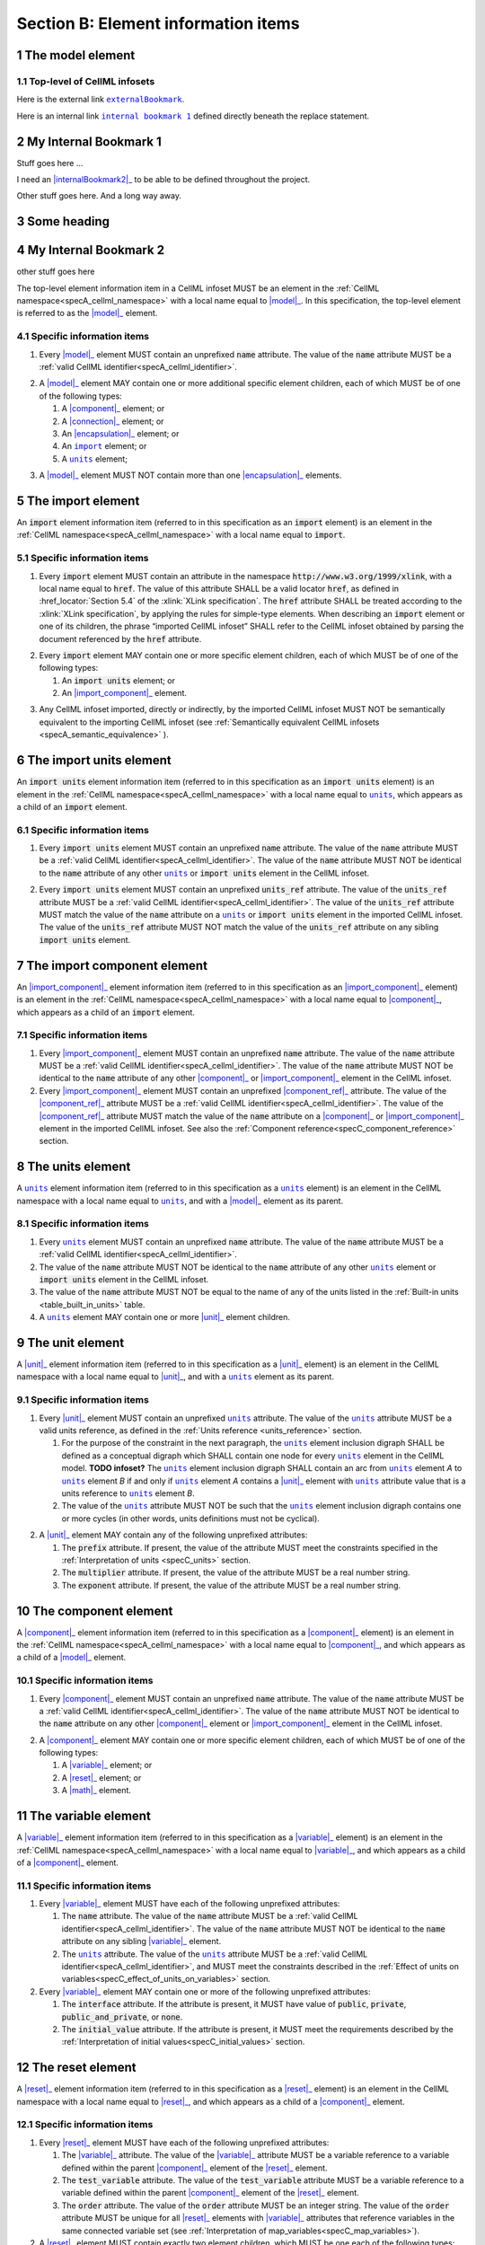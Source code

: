 .. _sectionB:

.. sectnum::

====================================
Section B: Element information items
====================================






.. marker1

.. _model:

The model element
=================

Top-level of CellML infosets
----------------------------


Here is the external link |externalBookmark|_.

.. |externalBookmark| replace:: ``externalBookmark``
.. _externalBookmark: http://www.example.com


Here is an internal link |internalBookmark1|_ defined directly beneath the replace statement.

.. |internalBookmark1| replace:: ``internal bookmark 1``

.. _internalBookmark1:

My Internal Bookmark 1
======================
Stuff goes here ...



I need an |internalBookmark2|_ to be able to be defined throughout the project.

Other stuff goes here.  And a long way away.

Some heading
============

.. _internalBookmark2:

My Internal Bookmark 2
======================
other stuff goes here





The top-level element information item in a CellML infoset MUST be an
element in the :ref:`CellML namespace<specA_cellml_namespace>` with a
local name equal to |model|_. In this specification, the top-level
element is referred to as the |model|_ element.

Specific information items
--------------------------

1. Every |model|_ element MUST contain an unprefixed :code:`name`
   attribute. The value of the :code:`name` attribute MUST be a
   :ref:`valid CellML identifier<specA_cellml_identifier>`.

.. marker1_1

2. A |model|_ element MAY contain one or more additional specific
   element children, each of which MUST be of one of the
   following types:

   #. A |component|_ element; or

   #. A |connection|_ element; or

   #. An |encapsulation|_ element; or

   #. An |import|_ element; or

   #. A |units|_ element;


.. marker1_2

3. A |model|_ element MUST NOT contain more than one |encapsulation|_
   elements.

.. marker2

.. |import| replace:: ``import``
.. _import:

The import element
==================

An :code:`import` element information item (referred to in this
specification as an :code:`import` element) is an element
in the :ref:`CellML namespace<specA_cellml_namespace>` with a local name equal to :code:`import`.

Specific information items
--------------------------

1. Every :code:`import` element MUST contain an attribute
   in the namespace :code:`http://www.w3.org/1999/xlink`, with a local
   name equal to :code:`href`. The value of this attribute SHALL be a valid
   locator :code:`href`, as defined in :href_locator:`Section 5.4` of the
   :xlink:`XLink specification`. The
   :code:`href` attribute SHALL be treated according to the
   :xlink:`XLink specification`, by applying the rules for simple-type elements. When
   describing an :code:`import` element or one of its children, the phrase
   “imported CellML infoset” SHALL refer to the CellML infoset obtained
   by parsing the document referenced by the :code:`href` attribute.

.. marker2_1

2. Every :code:`import` element MAY contain one or more specific element
   children, each of which MUST be of one of the following types:

   #. An :code:`import units` element; or

   #. An |import_component|_ element.

.. marker2_2

3. Any CellML infoset imported, directly or indirectly, by the imported
   CellML infoset MUST NOT be semantically equivalent to the importing
   CellML infoset (see
   :ref:`Semantically equivalent CellML infosets <specA_semantic_equivalence>`
   ).

.. marker3


.. |import_units| replace:: ``import units``
.. _import_units:

The import units element
========================

An :code:`import units` element information item (referred to in this
specification as an :code:`import units` element) is an element in the
:ref:`CellML namespace<specA_cellml_namespace>` with a local name equal to |units|_, which
appears as a child of an :code:`import` element.

Specific information items
--------------------------

1. Every :code:`import units` element MUST contain an unprefixed :code:`name`
   attribute. The value of the :code:`name` attribute MUST be a
   :ref:`valid CellML identifier<specA_cellml_identifier>`.
   The value of the :code:`name` attribute MUST NOT be identical
   to the :code:`name` attribute of any other |units|_ or
   :code:`import units` element in the CellML infoset.

.. marker3_1

2. Every :code:`import units` element MUST contain an unprefixed
   :code:`units_ref` attribute. The value of the :code:`units_ref` attribute
   MUST be a
   :ref:`valid CellML identifier<specA_cellml_identifier>`.
   The value of the :code:`units_ref`
   attribute MUST match the value of the :code:`name` attribute on a
   |units|_ or :code:`import units` element in the imported CellML
   infoset. The value of the :code:`units_ref` attribute MUST NOT match the
   value of the :code:`units_ref` attribute on any sibling
   :code:`import units` element.

.. marker4

.. _import_component:

The import component element
============================

An |import_component|_ element information item (referred to in this
specification as an |import_component|_ element) is an element
in the :ref:`CellML namespace<specA_cellml_namespace>` with a local name equal to
|component|_, which appears as a child of an :code:`import` element.

Specific information items
--------------------------

1. Every |import_component|_ element MUST contain an unprefixed
   :code:`name` attribute. The value of the :code:`name` attribute MUST be a
   :ref:`valid CellML identifier<specA_cellml_identifier>`. The value of the
   :code:`name` attribute MUST NOT
   be identical to the :code:`name` attribute of any other |component|_ or
   |import_component|_ element in the CellML infoset.

2. Every |import_component|_ element MUST contain an unprefixed
   |component_ref|_ attribute. The value of the |component_ref|_
   attribute MUST be a :ref:`valid CellML identifier<specA_cellml_identifier>`.
   The value of the
   |component_ref|_ attribute MUST match the value of the :code:`name`
   attribute on a |component|_ or |import_component|_ element in the
   imported CellML infoset. See also the
   :ref:`Component reference<specC_component_reference>`
   section.

.. marker5

.. |units| replace:: ``units``
.. _units:

The units element
=================

A |units|_ element information item (referred to in this specification
as a |units|_ element) is an element in the CellML
namespace with a local name equal to |units|_, and with a |model|_
element as its parent.

Specific information items
--------------------------

1. Every |units|_ element MUST contain an unprefixed :code:`name`
   attribute. The value of the :code:`name` attribute MUST be a
   :ref:`valid CellML identifier<specA_cellml_identifier>`.

#. The value of the :code:`name` attribute MUST NOT be identical to the
   :code:`name` attribute of any other |units|_ element or
   :code:`import units` element in the CellML infoset.

#. The value of the :code:`name` attribute MUST NOT be equal to the name of
   any of the units listed in the :ref:`Built-in units <table_built_in_units>`
   table.

#. A |units|_ element MAY contain one or more |unit|_ element
   children.

.. marker6

.. _unit:

The unit element
================

A |unit|_ element information item (referred to in this specification
as a |unit|_ element) is an element in the CellML
namespace with a local name equal to |unit|_, and with a |units|_
element as its parent.

Specific information items
--------------------------

1. Every |unit|_ element MUST contain an unprefixed |units|_
   attribute. The value of the |units|_ attribute MUST be
   a valid units reference, as defined in the
   :ref:`Units reference <units_reference>` section.

   #. For the purpose of the constraint in the next paragraph, the
      |units|_ element inclusion digraph SHALL be defined as a
      conceptual digraph which SHALL contain one node for every
      |units|_ element in the CellML model. **TODO infoset?**
      The |units|_ element
      inclusion digraph SHALL contain an arc from |units|_ element *A*
      to |units|_ element *B* if and only if |units|_ element *A*
      contains a |unit|_ element with |units|_ attribute value that
      is a units reference to |units|_ element *B*.

   #. The value of the |units|_ attribute MUST NOT be such that the
      |units|_ element inclusion digraph contains one or more cycles
      (in other words, units definitions must not be cyclical).

.. marker6_1

2. A |unit|_ element MAY contain any of the following unprefixed
   attributes:

   #. The :code:`prefix` attribute. If present, the value of the attribute
      MUST meet the constraints specified in the
      :ref:`Interpretation of units <specC_units>` section.

   #. The :code:`multiplier` attribute. If present, the value of the
      attribute MUST be a real number string.

   #. The :code:`exponent` attribute. If present, the value of the attribute
      MUST be a real number string.

.. marker7

.. _component:

The component element
=====================

A |component|_ element information item (referred to in this
specification as a |component|_ element) is an element
in the :ref:`CellML namespace<specA_cellml_namespace>` with a local name equal to |component|_, and
which appears as a child of a |model|_ element.

.. marker7_1

Specific information items
--------------------------

1. Every |component|_ element MUST contain an unprefixed :code:`name`
   attribute. The value of the :code:`name` attribute MUST be a
   :ref:`valid CellML identifier<specA_cellml_identifier>`.
   The value of the :code:`name` attribute MUST NOT be identical
   to the :code:`name` attribute on any other |component|_ element or
   |import_component|_ element in the CellML infoset.

.. marker7_2

2. A |component|_ element MAY contain one or more specific element
   children, each of which MUST be of one of the following types:

   #. A |variable|_ element; or

   #. A |reset|_ element; or

   #. A |math|_ element.

.. marker8

.. _variable:

The variable element
====================

A |variable|_ element information item (referred to in this
specification as a |variable|_ element) is an element
in the :ref:`CellML namespace<specA_cellml_namespace>` with a local name
equal to |variable|_, and which appears as a child of a |component|_ element.

Specific information items
--------------------------

1. Every |variable|_ element MUST have each of the following unprefixed
   attributes:

   #. The :code:`name` attribute. The value of the :code:`name` attribute MUST
      be a :ref:`valid CellML identifier<specA_cellml_identifier>`. The value
      of the :code:`name` attribute
      MUST NOT be identical to the :code:`name` attribute on any sibling
      |variable|_ element.

   #. The |units|_ attribute. The value of the |units|_ attribute
      MUST be a :ref:`valid CellML identifier<specA_cellml_identifier>`,
      and MUST meet the constraints described in the
      :ref:`Effect of units on variables<specC_effect_of_units_on_variables>`
      section.

#. Every |variable|_ element MAY contain one or more of the following
   unprefixed attributes:

   #. The :code:`interface` attribute. If the attribute is present, it MUST
      have value of :code:`public`, :code:`private`,
      :code:`public_and_private`, or :code:`none`.

   #. The :code:`initial_value` attribute. If the attribute is present, it
      MUST meet the requirements described by the
      :ref:`Interpretation of initial values<specC_initial_values>` section.

.. marker9

.. _reset:

The reset element
=================

A |reset|_ element information item (referred to in this specification
as a |reset|_ element) is an element in the CellML
namespace with a local name equal to |reset|_, and which appears as a
child of a |component|_ element.

Specific information items
--------------------------

1. Every |reset|_ element MUST have each of the following unprefixed
   attributes:

   #. The |variable|_ attribute. The value of the |variable|_
      attribute MUST be a variable reference to a variable defined
      within the parent |component|_ element of the |reset|_ element.

   #. The :code:`test_variable` attribute. The value of the
      :code:`test_variable` attribute MUST be a variable reference to a
      variable defined within the parent |component|_ element of the
      |reset|_ element.

   #. The :code:`order` attribute. The value of the :code:`order` attribute
      MUST be an integer string. The value of the :code:`order` attribute MUST
      be unique for all |reset|_ elements with |variable|_ attributes
      that reference variables in the same connected variable set (see
      :ref:`Interpretation of map_variables<specC_map_variables>`).

#. A |reset|_ element MUST contain exactly two element
   children, which MUST be one each of the following types:

   #. A |test_value|_ element; and,

   #. A |reset_value|_ element.

.. marker10

.. _test_value:

The test_value element
======================

A |test_value|_ element information item (referred to in this
specification as a |test_value|_ element) is an element in the
:ref:`CellML namespace<specA_cellml_namespace>` with a local name equal to |test_value|_,
and which appears as a child of a |reset|_ element.

Specific information items
--------------------------

#. A |test_value|_ element MUST contain exactly one |math|_ element
   child.

.. marker11

.. _reset_value:

The reset_value element
=======================

A |reset_value|_ element information item (referred to in this
specification as a |reset_value|_ element) is an element in the CellML
namespace with a local name equal to |reset_value|_,
and which appears as a child of a |reset|_ element.

Specific information items
--------------------------

#. A |reset_value|_ element MUST contain exactly one |math|_ element
   child.

.. marker12

.. _math:

The math element
================

A |math|_ element information item (referred to in this specification
as a |math|_ element) is an element in the MathML
namespace that appears as a direct child of a |component|_ element, a
|test_value|_ element, or a |reset_value|_ element.

Specific information items
--------------------------

#. A |math|_ element MUST be the top-level of a content MathML tree, as
   described in :mathml2spec:`MathML 2.0`.

#. Each element child of a |math|_ element MUST have
   an element-type name that is listed in the
   :ref:`Supported MathML Elements <table_supported_mathml_elements>` table.

#. Every variable name given using the MathML :code:`ci` element MUST be a
   :ref:`variable reference<specC_variable_reference>` to a |variable|_
   within the |component|_ element that the |math|_ element
   is contained.

#. Any MathML :code:`cn` elements MUST each have an attribute in the
   :ref:`CellML namespace<specA_cellml_namespace>`, with a local name equal to |units|_.
   The value of this attribute MUST be a valid units
   reference.

#. The :code:`cn` element MUST be one of the following
   :mathml2types:`types` : real or e-notation.

#. The :code:`cn` element MUST be of base 10.

.. _table_supported_mathml_elements:

Table: Supported MathML Elements
~~~~~~~~~~~~~~~~~~~~~~~~~~~~~~~~

+----------------------------------+----------------------------------+
| **Element Category**             | **Element List**                 |
+----------------------------------+----------------------------------+
| Simple Operands                  | <ci>, <cn>, <sep>                |
+----------------------------------+----------------------------------+
| Basic Structural                 | <apply>, <piecewise>, <piece>,   |
|                                  | <otherwise>                      |
+----------------------------------+----------------------------------+
| Relational and Logical Operators | <eq>, <neq>, <gt>, <lt>, <geq>,  |
|                                  | <leq>, <and>, <or>, <xor>, <not> |
+----------------------------------+----------------------------------+
| Arithmetic Operators             | <plus>, <minus>, <times>,        |
|                                  | <divide>, <power>, <root>,       |
|                                  | <abs>, <exp>, <ln>, <log>,       |
|                                  | <floor>, <ceiling>, <min>,       |
|                                  | <max>, <rem>,                    |
+----------------------------------+----------------------------------+
| Calculus Elements                | <diff>                           |
+----------------------------------+----------------------------------+
| Qualifier Elements               | <bvar>, <logbase>, <degree>      |
|                                  | (child of <root> or <diff>)      |
+----------------------------------+----------------------------------+
| Trigonometric Operators          | <sin>, <cos>, <tan>, <sec>,      |
|                                  | <csc>, <cot>,                    |
|                                  |                                  |
|                                  | <sinh>, <cosh>, <tanh>, <sech>,  |
|                                  | <csch>, <coth>, <arcsin>,        |
|                                  | <arccos>, <arctan>,              |
|                                  |                                  |
|                                  | <arcsec>, <arccsc>, <arccot>,    |
|                                  | <arcsinh>, <arccosh>, <arctanh>, |
|                                  | <arcsech>, <arccsch>, <arccoth>  |
+----------------------------------+----------------------------------+
| Mathematical and Logical         | <pi>, <exponentiale>,            |
| Constants                        | <notanumber>, <infinity>,        |
|                                  | <true>, <false>                  |
+----------------------------------+----------------------------------+

.. marker13

.. _encapsulation:

The encapsulation element
=========================

An |encapsulation|_ element information item (referred to in this
specification as an |encapsulation|_ element) is an element in the
:ref:`CellML namespace<specA_cellml_namespace>` with a local name equal to
|encapsulation|_, and which appears as a child of a |model|_ element.

Specific information items
--------------------------

#. Every |encapsulation|_ element MUST contain one or more
   |component_ref|_ elements.

.. marker14

.. _component_ref:

The component_ref element
=========================

A |component_ref|_ element information item (referred to in this
specification as a |component_ref|_ element) is an element in the
:ref:`CellML namespace<specA_cellml_namespace>` with a local name equal to
|component_ref|_, and which appears as a child of an |encapsulation|_
element.

Specific information items
--------------------------

#. Every |component_ref|_ element MUST contain an unprefixed
   |component|_ attribute. The value of this attribute
   MUST be a :ref:`valid CellML identifier<specA_cellml_identifier>`,
   and MUST match the :code:`name`
   attribute on a |component|_ element or an |import_component|_
   element in the CellML infoset.

#. Every |component_ref|_ element MAY in turn contain one or more
   |component_ref|_ element children.

#. A |component_ref|_ element which is an immediate child of an
   |encapsulation|_ element MUST each contain at least one
   |component_ref|_ element child.

.. marker15

.. _connection:

The connection element
======================

A |connection|_ element information item (referred to in this
specification as a |connection|_ element) is an element in the
:ref:`CellML namespace<specA_cellml_namespace>` with a local name equal to |connection|_,
and which appears as a child of a |model|_ element.

Specific information items
--------------------------

#. Each |connection|_ element MUST contain an unprefixed
   :code:`component_1` attribute. The value of the :code:`component_1`
   attribute
   MUST be a :ref:`valid CellML identifier<specA_cellml_identifier>`.
   The value of this attribute MUST
   be equal to the :code:`name` attribute on a |component|_ or
   |import_component|_ element in the CellML infoset
   (see :ref:`Component reference<specC_component_reference>`).

#. Each |connection|_ element MUST contain an unprefixed
   :code:`component_2` attribute. The value of the :code:`component_2`
   attribute
   MUST be a :ref:`valid CellML identifier<specA_cellml_identifier>`.
   The value of this attribute MUST
   be equal to the :code:`name` attribute on a |component|_ or
   |import_component|_ element in the CellML infoset
   (see :ref:`Component reference <specC_component_reference>`).
   It MUST NOT be equal to the value of the :code:`component_1` attribute.

#. A CellML infoset MUST NOT contain more than one |connection|_
   element with a given pair of |component|_\ s referenced by the
   :code:`component_1` and :code:`component_2` attribute values, in any order.

#. Every |connection|_ element MUST contain one or more
   |map_variables|_ elements.

.. marker16

.. _map_variables:

The map_variables element
=========================

A |map_variables|_ element information item (referred to in this
specification as a |map_variables|_ element) is an element in the
:ref:`CellML namespace<specA_cellml_namespace>` with a local name equal to
|map_variables|_, and which appears as a child of a |connection|_
element.

Specific information items
--------------------------

#. Each |map_variables|_ element MUST contain an unprefixed
   :code:`variable_1` attribute. The value of the :code:`variable_1` attribute
   MUST be a :ref:`valid CellML identifier<specA_cellml_identifier>`.
   The value of this attribute MUST
   be equal to the :code:`name` attribute on a |variable|_ element child
   of the |component|_ element or |import_component|_ element
   referenced by the :code:`component_1` attribute on the |connection|_
   element which is the parent of this element.

#. Each |map_variables|_ element MUST contain an unprefixed
   :code:`variable_2` attribute. The value of the :code:`variable_2` attribute
   MUST be a :ref:`valid CellML identifier<specA_cellml_identifier>`. The value of this attribute MUST
   be equal to the :code:`name` attribute on a |variable|_ element child
   of the |component|_ element or |import_component|_ element
   referenced by the :code:`component_2` attribute on the |connection|_
   element which is the parent of this element.

#. A |connection|_ element MUST NOT contain more than one
   |map_variables|_ element with a given :code:`variable_1` attribute
   value and :code:`variable_2` attribute value pair.

.. marker17
